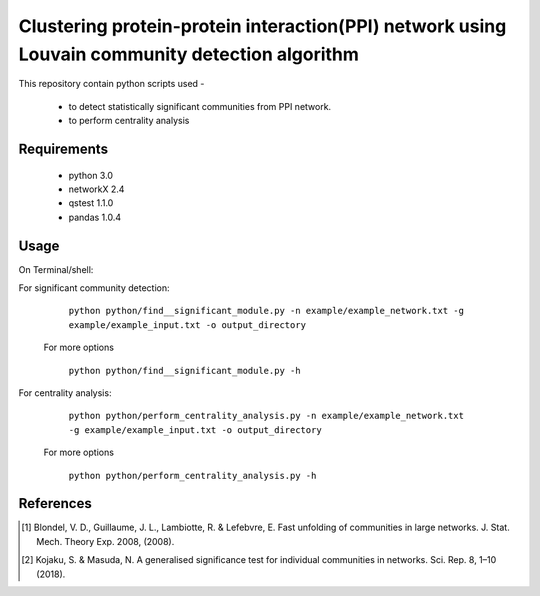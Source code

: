 
Clustering protein-protein interaction(PPI) network using Louvain community detection algorithm
===============================================================================================


This repository contain python scripts used -
     
  *  to detect statistically significant communities from PPI network.
  *  to perform centrality analysis


Requirements
------------

  * python 3.0
  * networkX 2.4
  * qstest 1.1.0
  * pandas 1.0.4

Usage
-----

On Terminal/shell:

For significant community detection:

      ``python python/find__significant_module.py -n example/example_network.txt -g example/example_input.txt -o output_directory``

    For more options

      ``python python/find__significant_module.py -h``

For centrality analysis:

      ``python python/perform_centrality_analysis.py -n example/example_network.txt -g example/example_input.txt -o output_directory``

    For more options

      ``python python/perform_centrality_analysis.py -h``

References
----------

.. [#] Blondel, V. D., Guillaume, J. L., Lambiotte, R. & Lefebvre, E. Fast unfolding of communities in large networks. J. Stat. Mech. Theory Exp. 2008, (2008).
.. [#] Kojaku, S. & Masuda, N. A generalised significance test for individual communities in networks. Sci. Rep. 8, 1–10 (2018).
